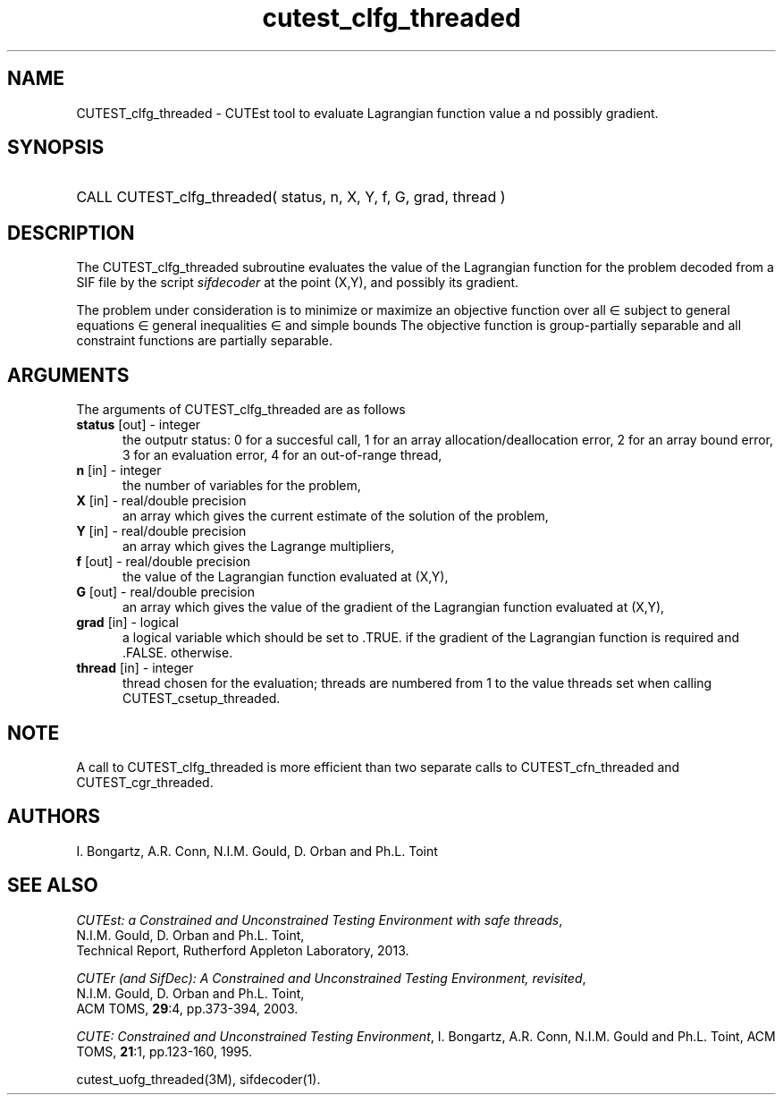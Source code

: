 '\" e  @(#)cutest_clfg_threaded v1.1 10/2012;
.TH cutest_clfg_threaded 3M "13 Oct 2013" "CUTEst user documentation" "CUTEst user documentation"
.SH NAME
CUTEST_clfg_threaded \- CUTEst tool to evaluate Lagrangian function value a
nd possibly gradient.
.SH SYNOPSIS
.HP 1i
CALL CUTEST_clfg_threaded( status, n, X, Y, f, G, grad, thread )
.SH DESCRIPTION
The CUTEST_clfg_threaded subroutine evaluates the value of the Lagrangian 
function 
.EQ
l(x,y) = f(x) + y sup T c(x)
.EN
for the problem decoded from a SIF file by the script \fIsifdecoder\fP
at the point (X,Y), and possibly its gradient.

The problem under consideration
is to minimize or maximize an objective function
.EQ
f(x)
.EN
over all
.EQ
x
.EN
\(mo
.EQ
R sup n
.EN
subject to
general equations
.EQ
c sub i (x) ~=~ 0,
.EN
.EQ
~(i
.EN
\(mo
.EQ
{ 1 ,..., m sub E } ),
.EN
general inequalities
.EQ
c sub i sup l (x) ~<=~ c sub i (x) ~<=~ c sub i sup u (x),
.EN
.EQ
~(i
.EN
\(mo
.EQ
{ m sub E + 1 ,..., m }),
.EN
and simple bounds
.EQ
x sup l ~<=~ x ~<=~ x sup u.
.EN
The objective function is group-partially separable and 
all constraint functions are partially separable.

.LP 
.SH ARGUMENTS
The arguments of CUTEST_clfg_threaded are as follows
.TP 5
.B status \fP[out] - integer
the outputr status: 0 for a succesful call, 1 for an array 
allocation/deallocation error, 2 for an array bound error,
3 for an evaluation error, 4 for an out-of-range thread,
.TP
.B n \fP[in] - integer
the number of variables for the problem,
.TP
.B X \fP[in] - real/double precision
an array which gives the current estimate of the solution of the
problem,
.TP
.B Y \fP[in] - real/double precision
an array which gives the Lagrange multipliers,
.TP
.B f \fP[out] - real/double precision
the value of the Lagrangian function evaluated at (X,Y),
.TP
.B G \fP[out] - real/double precision
an array which gives the value of the gradient of the Lagrangian
function evaluated at (X,Y),
.TP
.B grad \fP[in] - logical
a logical variable which should be set to .TRUE. if the gradient of
the Lagrangian function is required and .FALSE. otherwise.
.TP
.B thread \fP[in] - integer
thread chosen for the evaluation; threads are numbered
from 1 to the value threads set when calling CUTEST_csetup_threaded.
.LP 
.SH NOTE
A call to CUTEST_clfg_threaded is more efficient than two separate calls 
to CUTEST_cfn_threaded and CUTEST_cgr_threaded.
.LP
.SH AUTHORS
I. Bongartz, A.R. Conn, N.I.M. Gould, D. Orban and Ph.L. Toint
.SH "SEE ALSO"
\fICUTEst: a Constrained and Unconstrained Testing 
Environment with safe threads\fP,
   N.I.M. Gould, D. Orban and Ph.L. Toint,
   Technical Report, Rutherford Appleton Laboratory, 2013.

\fICUTEr (and SifDec): A Constrained and Unconstrained Testing
Environment, revisited\fP,
   N.I.M. Gould, D. Orban and Ph.L. Toint,
   ACM TOMS, \fB29\fP:4, pp.373-394, 2003.

\fICUTE: Constrained and Unconstrained Testing Environment\fP,
I. Bongartz, A.R. Conn, N.I.M. Gould and Ph.L. Toint, 
ACM TOMS, \fB21\fP:1, pp.123-160, 1995.

cutest_uofg_threaded(3M), sifdecoder(1).

